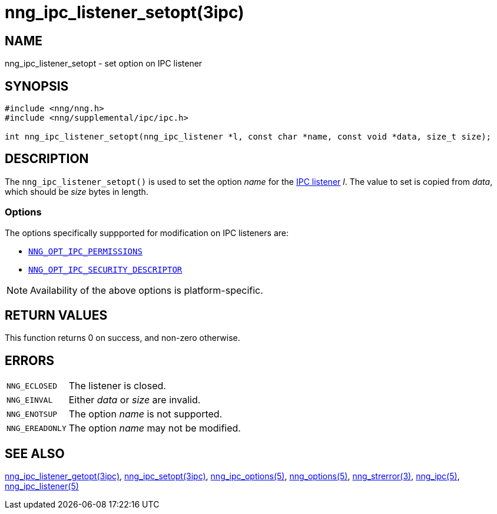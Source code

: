 = nng_ipc_listener_setopt(3ipc)
//
// Copyright 2018 Staysail Systems, Inc. <info@staysail.tech>
// Copyright 2018 Capitar IT Group BV <info@capitar.com>
// Copyright 2019 Devolutions <info@devolutions.net>
//
// This document is supplied under the terms of the MIT License, a
// copy of which should be located in the distribution where this
// file was obtained (LICENSE.txt).  A copy of the license may also be
// found online at https://opensource.org/licenses/MIT.
//

== NAME

nng_ipc_listener_setopt - set option on IPC listener

== SYNOPSIS

[source, c]
----
#include <nng/nng.h>
#include <nng/supplemental/ipc/ipc.h>

int nng_ipc_listener_setopt(nng_ipc_listener *l, const char *name, const void *data, size_t size);
----

== DESCRIPTION

The `nng_ipc_listener_setopt()` is used to set the option _name_ for the
<<nng_ipc_listener.5#,IPC listener>> _l_.
The value to set is copied from _data_, which should be _size_ bytes
in length.

=== Options

The options specifically suppported for modification on IPC listeners are:

* <<nng_ipc_options.5#NNG_OPT_IPC_PERMISSIONS,`NNG_OPT_IPC_PERMISSIONS`>>
* <<nng_ipc_options.5#NNG_OPT_IPC_SECURITY_DESCRIPTOR,`NNG_OPT_IPC_SECURITY_DESCRIPTOR`>>

NOTE: Availability of the above options is platform-specific.

== RETURN VALUES

This function returns 0 on success, and non-zero otherwise.

== ERRORS

[horizontal]
`NNG_ECLOSED`:: The listener is closed.
`NNG_EINVAL`:: Either _data_ or _size_ are invalid.
`NNG_ENOTSUP`:: The option _name_ is not supported.
`NNG_EREADONLY`:: The option _name_ may not be modified.

== SEE ALSO

[.text-left]
<<nng_ipc_listener_getopt.3ipc#,nng_ipc_listener_getopt(3ipc)>>,
<<nng_ipc_setopt.3ipc#,nng_ipc_setopt(3ipc)>>,
<<nng_ipc_options.5#,nng_ipc_options(5)>>,
<<nng_options.5#,nng_options(5)>>,
<<nng_strerror.3#,nng_strerror(3)>>,
<<nng_ipc.5#,nng_ipc(5)>>,
<<nng_ipc_listener.5#,nng_ipc_listener(5)>>
